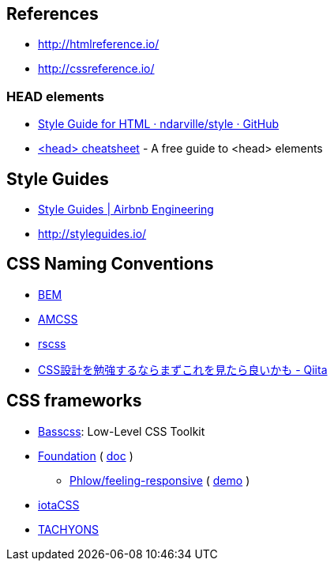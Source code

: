 
== References
- http://htmlreference.io/
- http://cssreference.io/

=== HEAD elements
- https://github.com/ndarville/style/tree/master/html[Style Guide for HTML · ndarville/style · GitHub]
- https://gethead.info/[<head> cheatsheet] - A free guide to <head> elements

== Style Guides
- http://airbnb.io/projects/styleguides/[Style Guides | Airbnb Engineering]
- http://styleguides.io/

== CSS Naming Conventions
- http://getbem.com/[BEM]
- https://amcss.github.io/[AMCSS]
- http://rscss.io[rscss]
- http://qiita.com/sueshin/items/c80151181d06649e2ff6[CSS設計を勉強するならまずこれを見たら良いかも - Qiita]

== CSS frameworks
- http://basscss.com/[Basscss]: Low-Level CSS Toolkit
- https://github.com/zurb/foundation-sites/tree/develop/scss[Foundation] ( https://foundation.zurb.com/sites/docs/[doc] )
* https://github.com/Phlow/feeling-responsive[Phlow/feeling-responsive] ( https://phlow.github.io/feeling-responsive/[demo] )
- https://www.iotacss.com/docs/[iotaCSS]
- http://tachyons.io/[TACHYONS]
